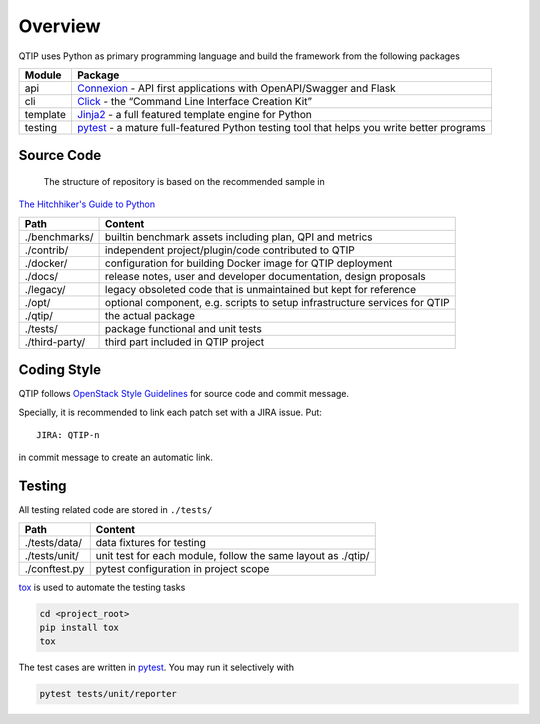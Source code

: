 .. This work is licensed under a Creative Commons Attribution 4.0 International License.
.. http://creativecommons.org/licenses/by/4.0
.. (c) 2017 ZTE Corporation


########
Overview
########

QTIP uses Python as primary programming language and build the framework from the following packages

======== ===============================================================================================================
Module   Package
======== ===============================================================================================================
api      `Connexion`_ - API first applications with OpenAPI/Swagger and Flask
cli      `Click`_ - the “Command Line Interface Creation Kit”
template `Jinja2`_ - a full featured template engine for Python
testing  `pytest`_ - a mature full-featured Python testing tool that helps you write better programs
======== ===============================================================================================================

***********
Source Code
***********

 The structure of repository is based on the recommended sample in
`The Hitchhiker's Guide to Python`_

==============  ========================================================================================================
Path            Content
==============  ========================================================================================================
./benchmarks/   builtin benchmark assets including plan, QPI and metrics
./contrib/      independent project/plugin/code contributed to QTIP
./docker/       configuration for building Docker image for QTIP deployment
./docs/         release notes, user and developer documentation, design proposals
./legacy/       legacy obsoleted code that is unmaintained but kept for reference
./opt/          optional component, e.g. scripts to setup infrastructure services for QTIP
./qtip/         the actual package
./tests/        package functional and unit tests
./third-party/  third part included in QTIP project
==============  ========================================================================================================

************
Coding Style
************

QTIP follows `OpenStack Style Guidelines`_ for source code and commit message.

Specially, it is recommended to link each patch set with a JIRA issue. Put::

    JIRA: QTIP-n

in commit message to create an automatic link.

*******
Testing
*******

All testing related code are stored in ``./tests/``

==============  ========================================================================================================
Path            Content
==============  ========================================================================================================
./tests/data/   data fixtures for testing
./tests/unit/   unit test for each module, follow the same layout as ./qtip/
./conftest.py   pytest configuration in project scope
==============  ========================================================================================================

`tox`_ is used to automate the testing tasks

.. code-block:: shell

    cd <project_root>
    pip install tox
    tox

The test cases are written in `pytest`_. You may run it selectively with

.. code-block:: shell

    pytest tests/unit/reporter

.. _Connexion: https://pypi.python.org/pypi/connexion/
.. _Click: http://click.pocoo.org/
.. _Jinja2: http://jinja.pocoo.org/
.. _The Hitchhiker's Guide to Python: http://python-guide-pt-br.readthedocs.io/en/latest/writing/structure/
.. _OpenStack Style Guidelines: http://docs.openstack.org/developer/hacking/
.. _tox: https://tox.readthedocs.io/
.. _pytest: http://doc.pytest.org/
